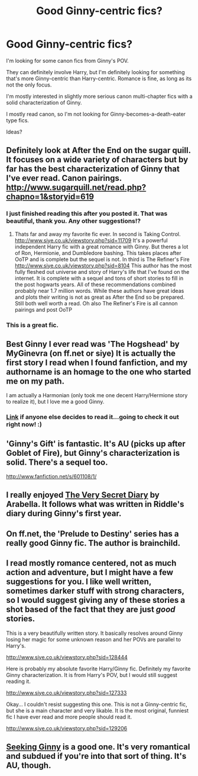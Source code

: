 #+TITLE: Good Ginny-centric fics?

* Good Ginny-centric fics?
:PROPERTIES:
:Author: NeverRainingRoses
:Score: 10
:DateUnix: 1360343145.0
:DateShort: 2013-Feb-08
:END:
I'm looking for some canon fics from Ginny's POV.

They can definitely involve Harry, but I'm definitely looking for something that's more Ginny-centric than Harry-centric. Romance is fine, as long as its not the only focus.

I'm mostly interested in slightly more serious canon multi-chapter fics with a solid characterization of Ginny.

I mostly read canon, so I'm not looking for Ginny-becomes-a-death-eater type fics.

Ideas?


** Definitely look at After the End on the sugar quill. It focuses on a wide variety of characters but by far has the best characterization of Ginny that I've ever read. Canon pairings. [[http://www.sugarquill.net/read.php?chapno=1&storyid=619]]
:PROPERTIES:
:Author: bradendsmith49
:Score: 5
:DateUnix: 1360343310.0
:DateShort: 2013-Feb-08
:END:

*** I just finished reading this after you posted it. That was beautiful, thank you. Any other suggestions!?
:PROPERTIES:
:Score: 2
:DateUnix: 1360639014.0
:DateShort: 2013-Feb-12
:END:

**** Thats far and away my favorite fic ever. In second is Taking Control. [[http://www.siye.co.uk/viewstory.php?sid=11709]] It's a powerful independent Harry fic with a great romance with Ginny. But theres a lot of Ron, Hermionie, and Dumbledore bashing. This takes places after OoTP and is complete but the sequel is not. In third is The Refiner's Fire [[http://www.siye.co.uk/viewstory.php?sid=8104]] This author has the most fully fleshed out universe and story of Harry's life that I've found on the internet. It is complete with a sequel and tons of short stories to fill in the post hogwarts years. All of these recommendations combined probably near 1.7 million words. While these authors have great ideas and plots their writing is not as great as After the End so be prepared. Still both well worth a read. Oh also The Refiner's Fire is all cannon pairings and post OoTP
:PROPERTIES:
:Author: bradendsmith49
:Score: 2
:DateUnix: 1360725008.0
:DateShort: 2013-Feb-13
:END:


*** This is a great fic.
:PROPERTIES:
:Author: luellasindon
:Score: 1
:DateUnix: 1360382554.0
:DateShort: 2013-Feb-09
:END:


** Best Ginny I ever read was 'The Hogshead' by MyGinevra (on ff.net or siye) It is actually the first story I read when I found fanfiction, and my authorname is an homage to the one who started me on my path.

I am actually a Harmonian (only took me one decent Harry/Hermione story to realize it), but I love me a good Ginny.
:PROPERTIES:
:Author: JustRuss79
:Score: 2
:DateUnix: 1360380748.0
:DateShort: 2013-Feb-09
:END:

*** [[http://www.fanfiction.net/s/5231591/1/The-Hog-s-Head][Link]] if anyone else decides to read it...going to check it out right now! :)
:PROPERTIES:
:Author: era626
:Score: 1
:DateUnix: 1360383584.0
:DateShort: 2013-Feb-09
:END:


** 'Ginny's Gift' is fantastic. It's AU (picks up after Goblet of Fire), but Ginny's characterization is solid. There's a sequel too.

[[http://www.fanfiction.net/s/601108/1/]]
:PROPERTIES:
:Author: salmon_treats
:Score: 2
:DateUnix: 1360606839.0
:DateShort: 2013-Feb-11
:END:


** I really enjoyed [[http://www.sugarquill.net/read.php?storyid=1026&chapno=1][The Very Secret Diary]] by Arabella. It follows what was written in Riddle's diary during Ginny's first year.
:PROPERTIES:
:Author: omniana
:Score: 2
:DateUnix: 1360648732.0
:DateShort: 2013-Feb-12
:END:


** On ff.net, the 'Prelude to Destiny' series has a really good Ginny fic. The author is brainchild.
:PROPERTIES:
:Author: fairly_forgetful
:Score: 1
:DateUnix: 1360383136.0
:DateShort: 2013-Feb-09
:END:


** I read mostly romance centered, not as much action and adventure, but I might have a few suggestions for you. I like well written, sometimes darker stuff with strong characters, so I would suggest giving any of these stories a shot based of the fact that they are just /good/ stories.

This is a very beautifully written story. It basically resolves around Ginny losing her magic for some unknown reason and her POVs are parallel to Harry's.

[[http://www.siye.co.uk/viewstory.php?sid=128444]]

Here is probably my absolute favorite Harry/Ginny fic. Definitely my favorite Ginny characterization. It is from Harry's POV, but I would still suggest reading it.

[[http://www.siye.co.uk/viewstory.php?sid=127333]]

Okay... I couldn't resist suggesting this one. This is not a Ginny-centric fic, but she is a main character and very likable. It is the most original, funniest fic I have ever read and more people should read it.

[[http://www.siye.co.uk/viewstory.php?sid=129206]]
:PROPERTIES:
:Score: 1
:DateUnix: 1360639835.0
:DateShort: 2013-Feb-12
:END:


** [[http://www.fanfiction.net/s/1277839/1/Seeking-Ginny][Seeking Ginny]] is a good one. It's very romantical and subdued if you're into that sort of thing. It's AU, though.
:PROPERTIES:
:Author: TheProfool
:Score: 1
:DateUnix: 1361002410.0
:DateShort: 2013-Feb-16
:END:
